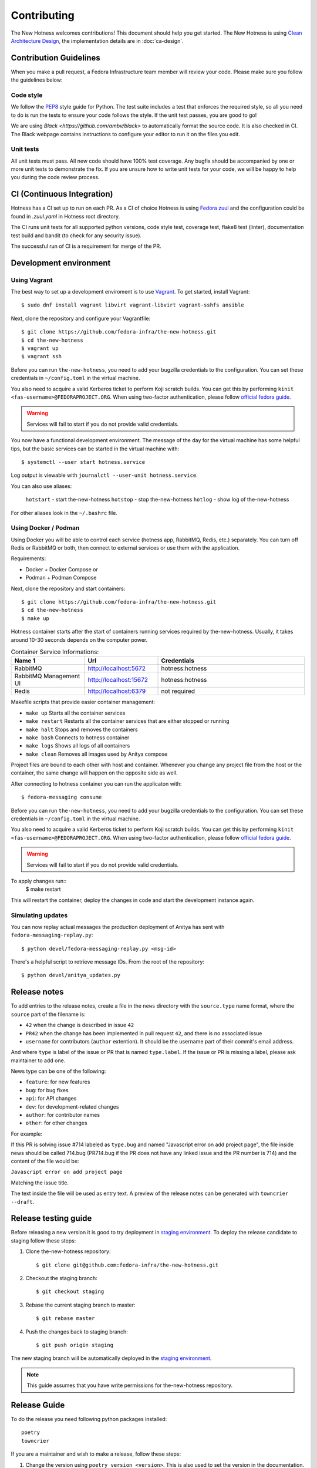 Contributing
============

The New Hotness welcomes contributions! This document should help you get started.
The New Hotness is using
`Clean Architecture Design <https://www.freecodecamp.org/news/a-quick-introduction-to-clean-architecture-990c014448d2/>`_,
the implementation details are in :doc:`ca-design`.


Contribution Guidelines
-----------------------

When you make a pull request, a Fedora Infrastructure team member will review your
code. Please make sure you follow the guidelines below:

Code style
^^^^^^^^^^

We follow the `PEP8 <https://www.python.org/dev/peps/pep-0008/>`_ style guide for Python.
The test suite includes a test that enforces the required style, so all you need to do is
run the tests to ensure your code follows the style. If the unit test passes, you are
good to go!

We are using `Black <https://github.com/ambv/black>` to automatically format
the source code. It is also checked in CI. The Black webpage contains
instructions to configure your editor to run it on the files you edit.

Unit tests
^^^^^^^^^^

All unit tests must pass. All new code should have 100% test coverage.
Any bugfix should be accompanied by one or more unit tests to demonstrate the fix.
If you are unsure how to write unit tests for your code,
we will be happy to help you during the code review process.


CI (Continuous Integration)
---------------------------

Hotness has a CI set up to run on each PR. As a CI of choice Hotness is using
`Fedora zuul <https://fedoraproject.org/wiki/Zuul-based-ci>`_ and the configuration
could be found in `.zuul.yaml` in Hotness root directory.

The CI runs unit tests for all supported python versions, code style test, coverage test,
flake8 test (linter), documentation test build and bandit (to check for any security issue).

The successful run of CI is a requirement for merge of the PR.


Development environment
-----------------------

Using Vagrant
^^^^^^^^^^^^^

The best way to set up a development enviroment is to use `Vagrant <https://vagrantup.com/>`_.
To get started, install Vagrant::

    $ sudo dnf install vagrant libvirt vagrant-libvirt vagrant-sshfs ansible

Next, clone the repository and configure your Vagrantfile::

    $ git clone https://github.com/fedora-infra/the-new-hotness.git
    $ cd the-new-hotness
    $ vagrant up
    $ vagrant ssh

Before you can run ``the-new-hotness``, you need to add your bugzilla credentials
to the configuration. You can set these credentials in ``~/config.toml``
in the virtual machine.

You also need to acquire a valid Kerberos ticket to perform Koji scratch builds.
You can get this by performing ``kinit <fas-username>@FEDORAPROJECT.ORG``.
When using two-factor authentication, please follow `official fedora guide
<https://docs.fedoraproject.org/en-US/fedora-accounts/user/#pkinit>`_.

.. warning::
    Services will fail to start if you do not provide valid credentials.

You now have a functional development environment. The message of the day for the virtual machine
has some helpful tips, but the basic services can be started in the virtual machine with::

    $ systemctl --user start hotness.service

Log output is viewable with ``journalctl --user-unit hotness.service``.

You can also use aliases:

   ``hotstart`` - start the-new-hotness
   ``hotstop`` - stop the-new-hotness
   ``hotlog`` - show log of the-new-hotness

For other aliases look in the ``~/.bashrc`` file.

Using Docker / Podman
^^^^^^^^^^^^^^^^^^^^^

Using Docker you will be able to control each service (hotness app, RabbitMQ, Redis, etc.) separately. You can turn off Redis or RabbitMQ or both, then connect to external services or use them with the application.

Requirements:

* Docker + Docker Compose
  or
* Podman + Podman Compose

Next, clone the repository and start containers::

    $ git clone https://github.com/fedora-infra/the-new-hotness.git
    $ cd the-new-hotness
    $ make up

Hotness container starts after the start of containers running services required by the-new-hotness. Usually, it takes around 10-30 seconds depends on the computer power.

.. list-table:: Container Service Informations:
   :widths: 25 25 50
   :header-rows: 1

   * - Name 1
     - Url
     - Credentials
   * - RabbitMQ
     - http://localhost:5672
     - hotness:hotness
   * - RabbitMQ Management UI
     - http://localhost:15672
     - hotness:hotness
   * - Redis
     - http://localhost:6379
     - not required

Makefile scripts that provide easier container management:

* ``make up`` Starts all the container services
* ``make restart`` Restarts all the container services that are either stopped or running
* ``make halt`` Stops and removes the containers
* ``make bash`` Connects to hotness container
* ``make logs`` Shows all logs of all containers
* ``make clean`` Removes all images used by Anitya compose

Project files are bound to each other with host and container. Whenever you change any project file from the host or the container, the same change will happen on the opposite side as well.

After connecting to hotness container you can run the applicaton with::

    $ fedora-messaging consume

Before you can run ``the-new-hotness``, you need to add your bugzilla credentials
to the configuration. You can set these credentials in ``~/config.toml``
in the virtual machine.

You also need to acquire a valid Kerberos ticket to perform Koji scratch builds.
You can get this by performing ``kinit <fas-username>@FEDORAPROJECT.ORG``.
When using two-factor authentication, please follow `official fedora guide
<https://docs.fedoraproject.org/en-US/fedora-accounts/user/#pkinit>`_.

.. warning::
    Services will fail to start if you do not provide valid credentials.

To apply changes run::
    $ make restart

This will restart the container, deploy the changes in code and start the development instance again.

Simulating updates
^^^^^^^^^^^^^^^^^^

You can now replay actual messages the production deployment of Anitya has sent
with ``fedora-messaging-replay.py``::

    $ python devel/fedora-messaging-replay.py <msg-id>

There's a helpful script to retrieve message IDs. From the root of the repository::

    $ python devel/anitya_updates.py

Release notes
-------------

To add entries to the release notes, create a file in the ``news`` directory
with the ``source.type`` name format, where the ``source`` part of the filename is:

* ``42`` when the change is described in issue ``42``
* ``PR42`` when the change has been implemented in pull request ``42``, and
  there is no associated issue
* ``username`` for contributors (``author`` extention). It should be the
  username part of their commit's email address.

And where ``type`` is label of the issue or PR that is named ``type.label``. If the issue or PR is missing a label, please ask maintainer to add one.

News type can be one of the following:

* ``feature``: for new features
* ``bug``: for bug fixes
* ``api``: for API changes
* ``dev``: for development-related changes
* ``author``: for contributor names
* ``other``: for other changes

For example:

If this PR is solving issue #714 labeled as ``type.bug`` and named "Javascript error on add project page",
the file inside news should be called 714.bug (PR714.bug if the PR does not have any linked issue and the PR number is 714)
and the content of the file would be:

``Javascript error on add project page``

Matching the issue title.

The text inside the file will be used as entry text.
A preview of the release notes can be generated with ``towncrier --draft``.

Release testing guide
---------------------

Before releasing a new version it is good to try deployment in `staging environment <https://console-openshift-console.apps.ocp.stg.fedoraproject.org/>`_.
To deploy the release candidate to staging follow these steps:

1. Clone the-new-hotness repository::

    $ git clone git@github.com:fedora-infra/the-new-hotness.git

2. Checkout the staging branch::

    $ git checkout staging

3. Rebase the current staging branch to master::

    $ git rebase master

4. Push the changes back to staging branch::

    $ git push origin staging

The new staging branch will be automatically deployed in the `staging environment <https://console-openshift-console.apps.ocp.stg.fedoraproject.org/>`_.

.. note::
    This guide assumes that you have write permissions for the-new-hotness repository.

Release Guide
-------------

To do the release you need following python packages installed::

    poetry
    towncrier

If you are a maintainer and wish to make a release, follow these steps:

1. Change the version using ``poetry version <version>``.
   This is also used to set the version in the documentation.

2. Add any missing news fragments to the ``news`` folder.

3. Get authors of commits by ``python get-authors.py``.

.. note::
   This script must be executed in ``news`` folder, because it
   creates files in current working directory.

4. Generate the changelog by running ``towncrier``.

.. note::
    If you added any news fragment in the previous step, you might see ``towncrier``
    complaining about removing them, because they are not committed in git.
    Just ignore this and remove all of them manually; release notes will be generated
    anyway.

5. Remove every remaining news fragment from ``news`` folder.

6. Commit your changes with message *the-new-hotness <version>*.

7. Tag a release with ``git tag -s <version>``.

8. Don't forget to ``git push --tags``.

9. Sometimes you need to also do ``git push``.

10. Build the Python packages with ``poetry build``.

11. Upload the packages with ``poetry publish``.

12. Create new release on `GitHub releases <https://github.com/fedora-infra/the-new-hotness/releases>`_.

13. Deploy the new version in staging::

     $ git checkout staging
     $ git rebase master
     $ git push origin staging

14. When successfully tested in staging deploy to production::

     $ git checkout production
     $ git rebase staging
     $ git push origin production
